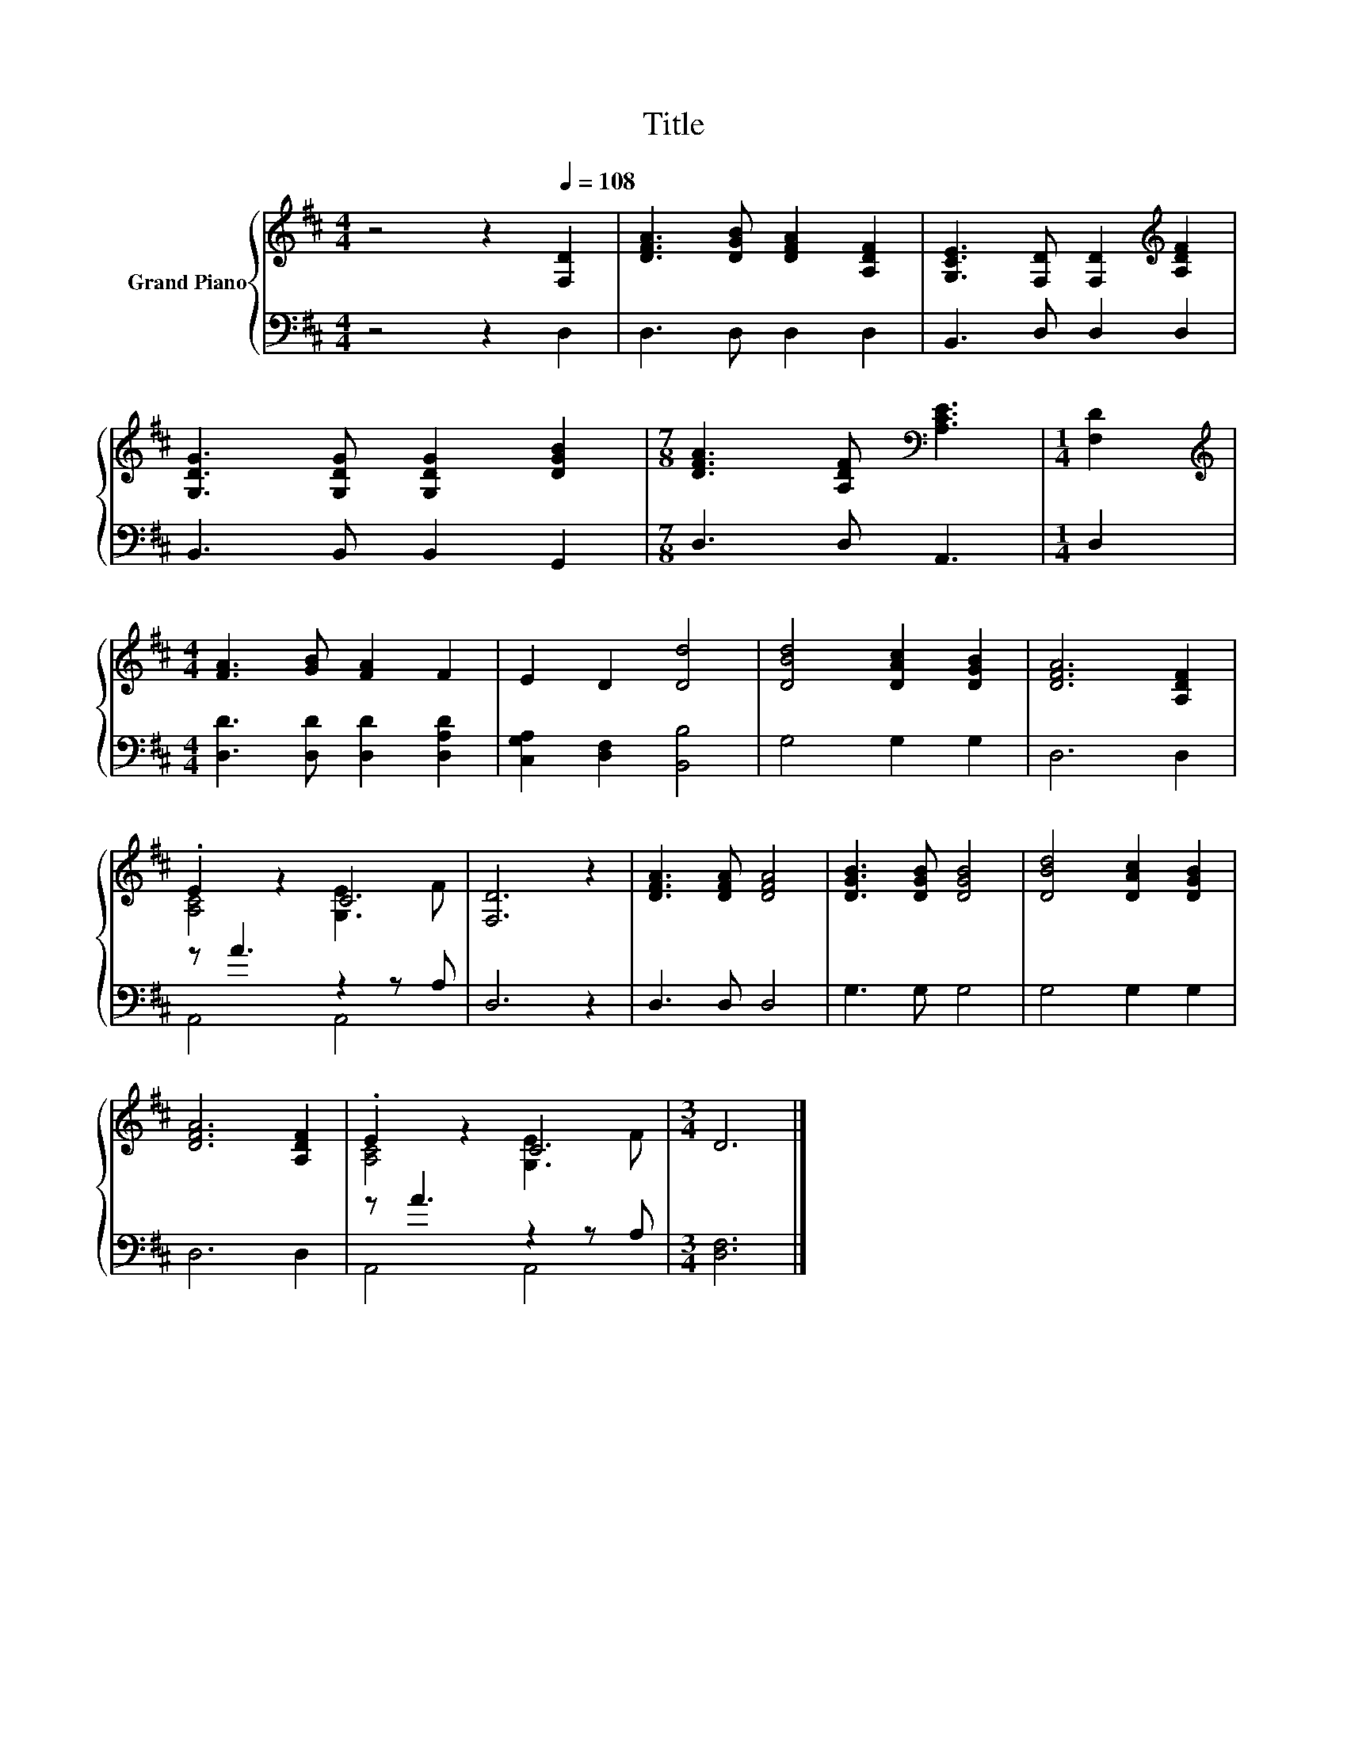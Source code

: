 X:1
T:Title
%%score { ( 1 3 ) | ( 2 4 ) }
L:1/8
M:4/4
K:D
V:1 treble nm="Grand Piano"
V:3 treble 
V:2 bass 
V:4 bass 
V:1
 z4 z2[Q:1/4=108] [F,D]2 | [DFA]3 [DGB] [DFA]2 [A,DF]2 | [G,CE]3 [F,D] [F,D]2[K:treble] [A,DF]2 | %3
 [G,DG]3 [G,DG] [G,DG]2 [DGB]2 |[M:7/8] [DFA]3 [A,DF][K:bass] [A,CE]3 |[M:1/4] [F,D]2 | %6
[M:4/4][K:treble] [FA]3 [GB] [FA]2 F2 | E2 D2 [Dd]4 | [DBd]4 [DAc]2 [DGB]2 | [DFA]6 [A,DF]2 | %10
 .E2 z2 C4 | [F,D]6 z2 | [DFA]3 [DFA] [DFA]4 | [DGB]3 [DGB] [DGB]4 | [DBd]4 [DAc]2 [DGB]2 | %15
 [DFA]6 [A,DF]2 | .E2 z2 C4 |[M:3/4] D6 |] %18
V:2
 z4 z2 D,2 | D,3 D, D,2 D,2 | B,,3 D, D,2 D,2 | B,,3 B,, B,,2 G,,2 |[M:7/8] D,3 D, A,,3 | %5
[M:1/4] D,2 |[M:4/4] [D,D]3 [D,D] [D,D]2 [D,A,D]2 | [C,G,A,]2 [D,F,]2 [B,,B,]4 | G,4 G,2 G,2 | %9
 D,6 D,2 | z A3 z2 z A, | D,6 z2 | D,3 D, D,4 | G,3 G, G,4 | G,4 G,2 G,2 | D,6 D,2 | z A3 z2 z A, | %17
[M:3/4] [D,F,]6 |] %18
V:3
 x8 | x8 | x6[K:treble] x2 | x8 |[M:7/8] x4[K:bass] x3 |[M:1/4] x2 |[M:4/4][K:treble] x8 | x8 | %8
 x8 | x8 | [A,C]4 [G,E]3 F | x8 | x8 | x8 | x8 | x8 | [A,C]4 [G,E]3 F |[M:3/4] x6 |] %18
V:4
 x8 | x8 | x8 | x8 |[M:7/8] x7 |[M:1/4] x2 |[M:4/4] x8 | x8 | x8 | x8 | A,,4 A,,4 | x8 | x8 | x8 | %14
 x8 | x8 | A,,4 A,,4 |[M:3/4] x6 |] %18

